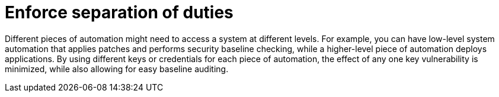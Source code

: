 [id="controller-enforce-separation-duties"]

= Enforce separation of duties

Different pieces of automation might need to access a system at different levels. 
For example, you can have low-level system automation that applies patches and performs security baseline checking, while a higher-level piece of automation deploys applications. 
By using different keys or credentials for each piece of automation, the effect of any one key vulnerability is minimized, while also allowing for easy baseline auditing.
